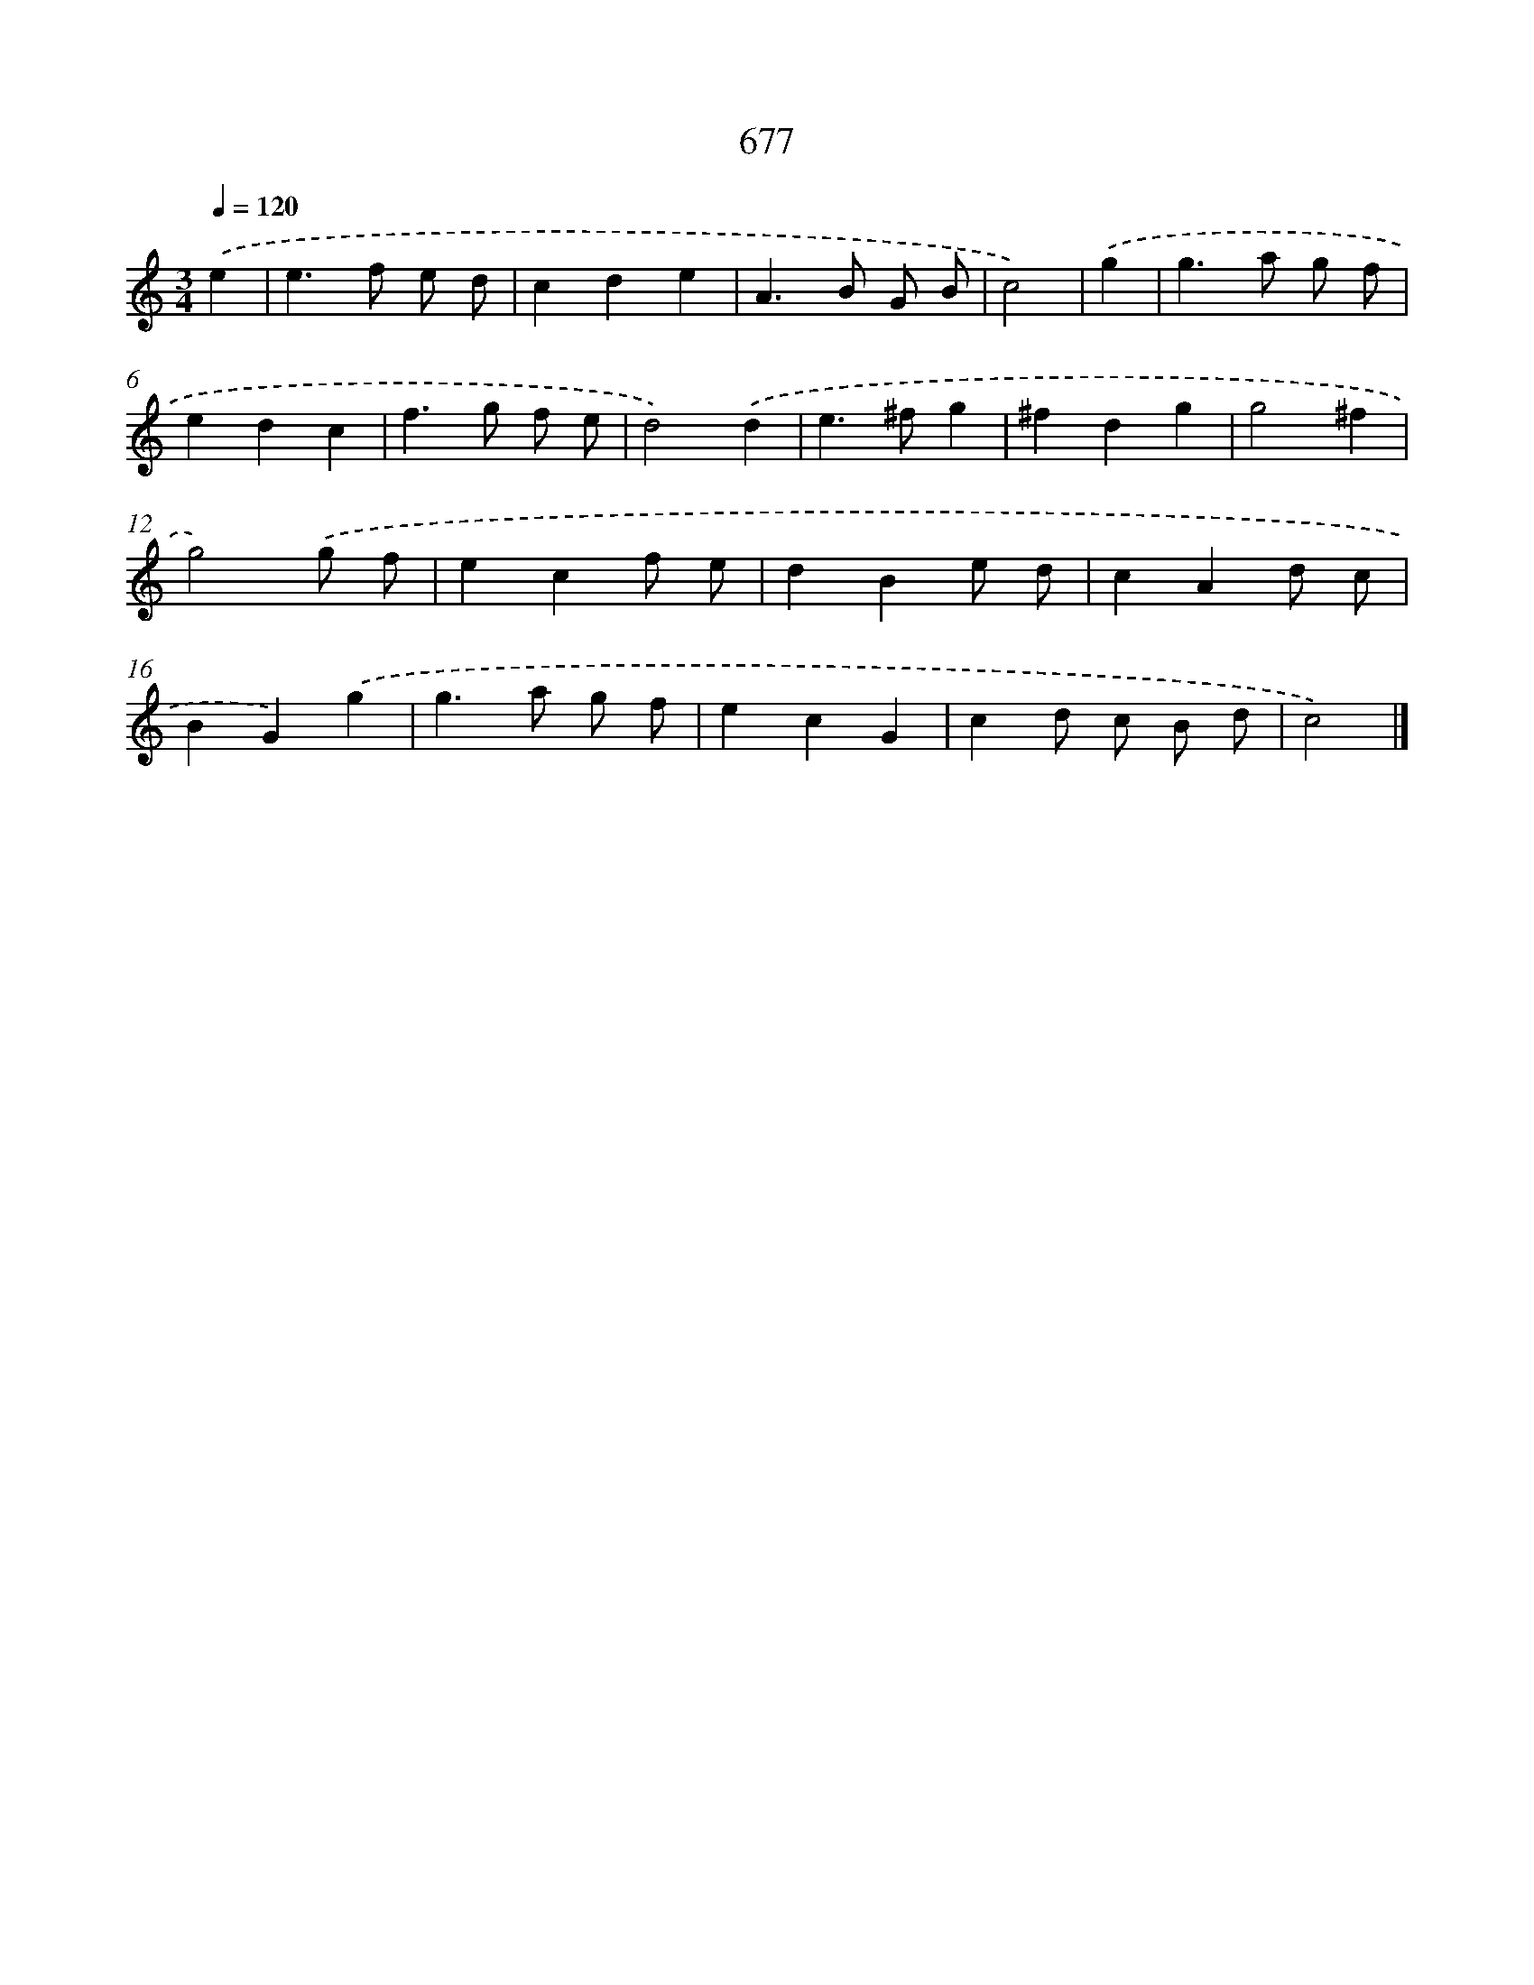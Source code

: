 X: 8430
T: 677
%%abc-version 2.0
%%abcx-abcm2ps-target-version 5.9.1 (29 Sep 2008)
%%abc-creator hum2abc beta
%%abcx-conversion-date 2018/11/01 14:36:47
%%humdrum-veritas 90031085
%%humdrum-veritas-data 1750311666
%%continueall 1
%%barnumbers 0
L: 1/4
M: 3/4
Q: 1/4=120
K: C clef=treble
.('e [I:setbarnb 1]|
e>f e/ d/ |
cde |
A>B G/ B/ |
c2) |
.('g [I:setbarnb 5]|
g>a g/ f/ |
edc |
f>g f/ e/ |
d2).('d |
e>^fg |
^fdg |
g2^f |
g2).('g/ f/ |
ecf/ e/ |
dBe/ d/ |
cAd/ c/ |
BG).('g |
g>a g/ f/ |
ecG |
cd/ c/ B/ d/ |
c2) |]
